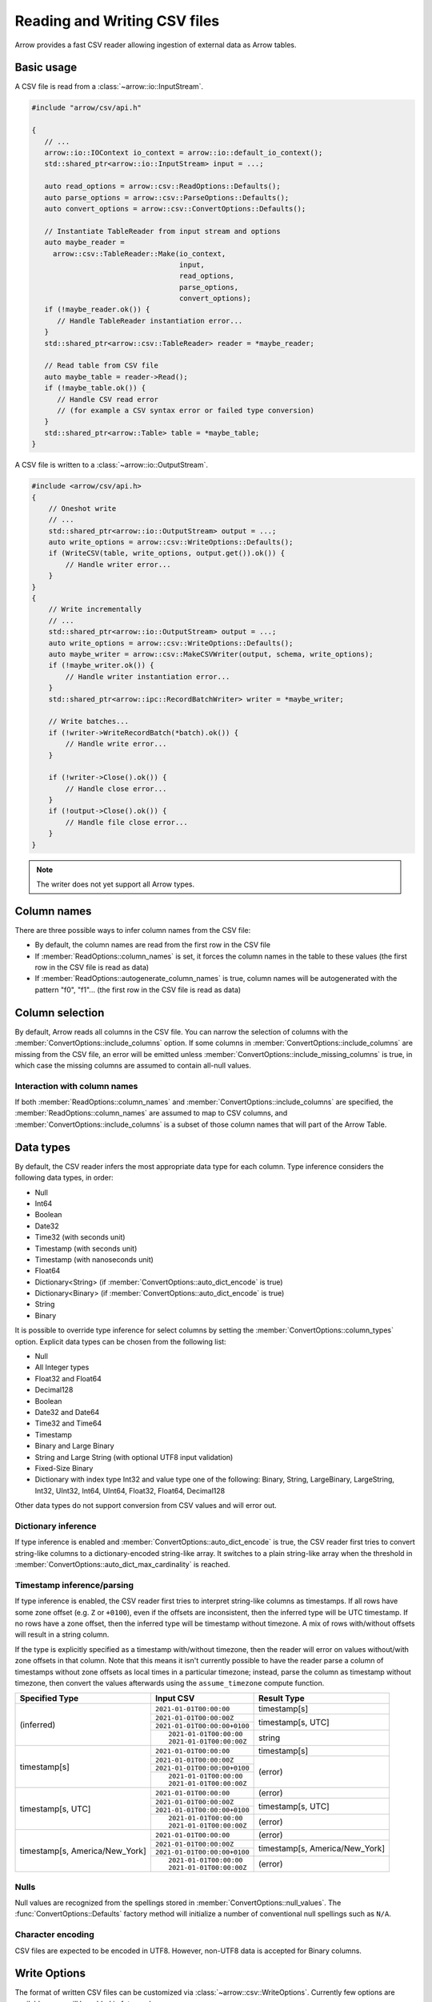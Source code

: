 .. Licensed to the Apache Software Foundation (ASF) under one
.. or more contributor license agreements.  See the NOTICE file
.. distributed with this work for additional information
.. regarding copyright ownership.  The ASF licenses this file
.. to you under the Apache License, Version 2.0 (the
.. "License"); you may not use this file except in compliance
.. with the License.  You may obtain a copy of the License at

..   http://www.apache.org/licenses/LICENSE-2.0

.. Unless required by applicable law or agreed to in writing,
.. software distributed under the License is distributed on an
.. "AS IS" BASIS, WITHOUT WARRANTIES OR CONDITIONS OF ANY
.. KIND, either express or implied.  See the License for the
.. specific language governing permissions and limitations
.. under the License.

.. default-domain:: cpp
.. highlight:: cpp

.. cpp:namespace:: arrow::csv

=============================
Reading and Writing CSV files
=============================

Arrow provides a fast CSV reader allowing ingestion of external data
as Arrow tables.

.. seealso::
   :ref:`CSV reader/writer API reference <cpp-api-csv>`.

Basic usage
===========

A CSV file is read from a :class:`~arrow::io::InputStream`.

.. code-block:: cpp

   #include "arrow/csv/api.h"

   {
      // ...
      arrow::io::IOContext io_context = arrow::io::default_io_context();
      std::shared_ptr<arrow::io::InputStream> input = ...;

      auto read_options = arrow::csv::ReadOptions::Defaults();
      auto parse_options = arrow::csv::ParseOptions::Defaults();
      auto convert_options = arrow::csv::ConvertOptions::Defaults();

      // Instantiate TableReader from input stream and options
      auto maybe_reader =
        arrow::csv::TableReader::Make(io_context,
                                      input,
                                      read_options,
                                      parse_options,
                                      convert_options);
      if (!maybe_reader.ok()) {
         // Handle TableReader instantiation error...
      }
      std::shared_ptr<arrow::csv::TableReader> reader = *maybe_reader;

      // Read table from CSV file
      auto maybe_table = reader->Read();
      if (!maybe_table.ok()) {
         // Handle CSV read error
         // (for example a CSV syntax error or failed type conversion)
      }
      std::shared_ptr<arrow::Table> table = *maybe_table;
   }

A CSV file is written to a :class:`~arrow::io::OutputStream`.

.. code-block:: cpp

   #include <arrow/csv/api.h>
   {
       // Oneshot write
       // ...
       std::shared_ptr<arrow::io::OutputStream> output = ...;
       auto write_options = arrow::csv::WriteOptions::Defaults();
       if (WriteCSV(table, write_options, output.get()).ok()) {
           // Handle writer error...
       }
   }
   {
       // Write incrementally
       // ...
       std::shared_ptr<arrow::io::OutputStream> output = ...;
       auto write_options = arrow::csv::WriteOptions::Defaults();
       auto maybe_writer = arrow::csv::MakeCSVWriter(output, schema, write_options);
       if (!maybe_writer.ok()) {
           // Handle writer instantiation error...
       }
       std::shared_ptr<arrow::ipc::RecordBatchWriter> writer = *maybe_writer;

       // Write batches...
       if (!writer->WriteRecordBatch(*batch).ok()) {
           // Handle write error...
       }

       if (!writer->Close().ok()) {
           // Handle close error...
       }
       if (!output->Close().ok()) {
           // Handle file close error...
       }
   }

.. note:: The writer does not yet support all Arrow types.

Column names
============

There are three possible ways to infer column names from the CSV file:

* By default, the column names are read from the first row in the CSV file
* If :member:`ReadOptions::column_names` is set, it forces the column
  names in the table to these values (the first row in the CSV file is
  read as data)
* If :member:`ReadOptions::autogenerate_column_names` is true, column names
  will be autogenerated with the pattern "f0", "f1"... (the first row in the
  CSV file is read as data)

Column selection
================

By default, Arrow reads all columns in the CSV file.  You can narrow the
selection of columns with the :member:`ConvertOptions::include_columns`
option.  If some columns in :member:`ConvertOptions::include_columns`
are missing from the CSV file, an error will be emitted unless
:member:`ConvertOptions::include_missing_columns` is true, in which case
the missing columns are assumed to contain all-null values.

Interaction with column names
-----------------------------

If both :member:`ReadOptions::column_names` and
:member:`ConvertOptions::include_columns` are specified,
the :member:`ReadOptions::column_names` are assumed to map to CSV columns,
and :member:`ConvertOptions::include_columns` is a subset of those column
names that will part of the Arrow Table.

Data types
==========

By default, the CSV reader infers the most appropriate data type for each
column.  Type inference considers the following data types, in order:

* Null
* Int64
* Boolean
* Date32
* Time32 (with seconds unit)
* Timestamp (with seconds unit)
* Timestamp (with nanoseconds unit)
* Float64
* Dictionary<String> (if :member:`ConvertOptions::auto_dict_encode` is true)
* Dictionary<Binary> (if :member:`ConvertOptions::auto_dict_encode` is true)
* String
* Binary

It is possible to override type inference for select columns by setting
the :member:`ConvertOptions::column_types` option.  Explicit data types
can be chosen from the following list:

* Null
* All Integer types
* Float32 and Float64
* Decimal128
* Boolean
* Date32 and Date64
* Time32 and Time64
* Timestamp
* Binary and Large Binary
* String and Large String (with optional UTF8 input validation)
* Fixed-Size Binary
* Dictionary with index type Int32 and value type one of the following:
  Binary, String, LargeBinary, LargeString,  Int32, UInt32, Int64, UInt64,
  Float32, Float64, Decimal128

Other data types do not support conversion from CSV values and will error out.

Dictionary inference
--------------------

If type inference is enabled and :member:`ConvertOptions::auto_dict_encode`
is true, the CSV reader first tries to convert string-like columns to a
dictionary-encoded string-like array.  It switches to a plain string-like
array when the threshold in :member:`ConvertOptions::auto_dict_max_cardinality`
is reached.

Timestamp inference/parsing
---------------------------

If type inference is enabled, the CSV reader first tries to interpret
string-like columns as timestamps. If all rows have some zone offset
(e.g. ``Z`` or ``+0100``), even if the offsets are inconsistent, then the
inferred type will be UTC timestamp. If no rows have a zone offset, then the
inferred type will be timestamp without timezone. A mix of rows with/without
offsets will result in a string column.

If the type is explicitly specified as a timestamp with/without timezone, then
the reader will error on values without/with zone offsets in that column. Note
that this means it isn't currently possible to have the reader parse a column
of timestamps without zone offsets as local times in a particular timezone;
instead, parse the column as timestamp without timezone, then convert the
values afterwards using the ``assume_timezone`` compute function.

+-------------------+------------------------------+-------------------+
| Specified Type    | Input CSV                    | Result Type       |
+===================+==============================+===================+
| (inferred)        | ``2021-01-01T00:00:00``      | timestamp[s]      |
|                   +------------------------------+-------------------+
|                   | ``2021-01-01T00:00:00Z``     | timestamp[s, UTC] |
|                   +------------------------------+                   |
|                   | ``2021-01-01T00:00:00+0100`` |                   |
|                   +------------------------------+-------------------+
|                   | ::                           | string            |
|                   |                              |                   |
|                   |     2021-01-01T00:00:00      |                   |
|                   |     2021-01-01T00:00:00Z     |                   |
+-------------------+------------------------------+-------------------+
| timestamp[s]      | ``2021-01-01T00:00:00``      | timestamp[s]      |
|                   +------------------------------+-------------------+
|                   | ``2021-01-01T00:00:00Z``     | (error)           |
|                   +------------------------------+                   |
|                   | ``2021-01-01T00:00:00+0100`` |                   |
|                   +------------------------------+                   |
|                   | ::                           |                   |
|                   |                              |                   |
|                   |     2021-01-01T00:00:00      |                   |
|                   |     2021-01-01T00:00:00Z     |                   |
+-------------------+------------------------------+-------------------+
| timestamp[s, UTC] | ``2021-01-01T00:00:00``      | (error)           |
|                   +------------------------------+-------------------+
|                   | ``2021-01-01T00:00:00Z``     | timestamp[s, UTC] |
|                   +------------------------------+                   |
|                   | ``2021-01-01T00:00:00+0100`` |                   |
|                   +------------------------------+-------------------+
|                   | ::                           | (error)           |
|                   |                              |                   |
|                   |     2021-01-01T00:00:00      |                   |
|                   |     2021-01-01T00:00:00Z     |                   |
+-------------------+------------------------------+-------------------+
| timestamp[s,      | ``2021-01-01T00:00:00``      | (error)           |
| America/New_York] +------------------------------+-------------------+
|                   | ``2021-01-01T00:00:00Z``     | timestamp[s,      |
|                   +------------------------------+ America/New_York] |
|                   | ``2021-01-01T00:00:00+0100`` |                   |
|                   +------------------------------+-------------------+
|                   | ::                           | (error)           |
|                   |                              |                   |
|                   |     2021-01-01T00:00:00      |                   |
|                   |     2021-01-01T00:00:00Z     |                   |
+-------------------+------------------------------+-------------------+

Nulls
-----

Null values are recognized from the spellings stored in
:member:`ConvertOptions::null_values`.  The :func:`ConvertOptions::Defaults`
factory method will initialize a number of conventional null spellings such
as ``N/A``.

Character encoding
------------------

CSV files are expected to be encoded in UTF8.  However, non-UTF8 data
is accepted for Binary columns.

Write Options
=============

The format of written CSV files can be customized via :class:`~arrow::csv::WriteOptions`.
Currently few options are available; more will be added in future releases.

Performance
===========

By default, the CSV reader will parallelize reads in order to exploit all
CPU cores on your machine.  You can change this setting in
:member:`ReadOptions::use_threads`.  A reasonable expectation is at least
100 MB/s per core on a performant desktop or laptop computer (measured in
source CSV bytes, not target Arrow data bytes).
